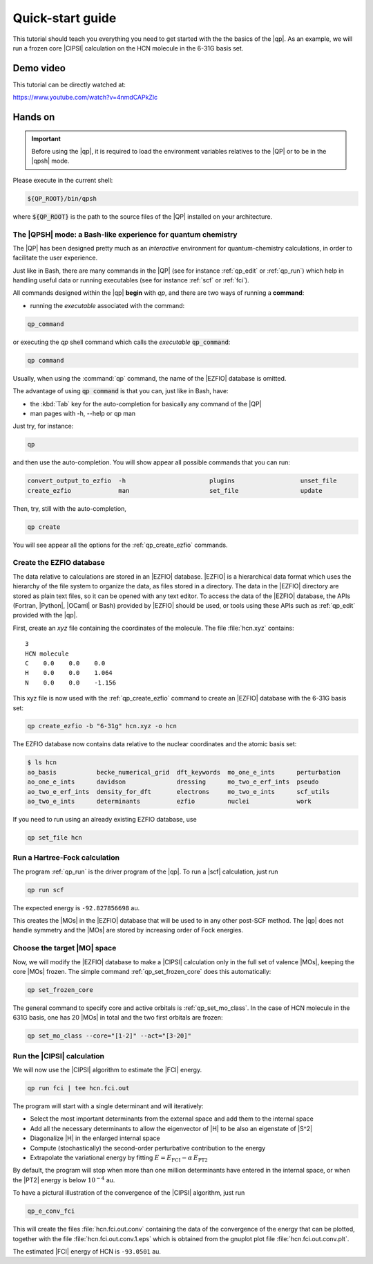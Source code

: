 =================
Quick-start guide
=================

This tutorial should teach you everything you need to get started with
the the basics of the |qp|. As an example, we will run a frozen core
|CIPSI| calculation on the HCN molecule in the 6-31G basis set.


Demo video
==========

This tutorial can be directly watched at: 


`<https://www.youtube.com/watch?v=4nmdCAPkZlc>`_


Hands on
========

.. important::

   Before using the |qp|, it is required to load the environment variables 
   relatives to the |QP| or to be in the |qpsh| mode. 


Please execute in the current shell: 

.. code:: bash 

  ${QP_ROOT}/bin/qpsh 

where :code:`${QP_ROOT}` is the path to the source files of the |QP| installed on your architecture.  

The |QPSH| mode: a Bash-like experience for quantum chemistry
-------------------------------------------------------------

The |QP| has been designed pretty much as an *interactive* environment for quantum-chemistry calculations, 
in order to facilitate the user experience. 

Just like in Bash, there are many commands in the |QP| (see for instance :ref:`qp_edit` or :ref:`qp_run`) 
which help in handling useful data or running executables (see for instance :ref:`scf` or :ref:`fci`). 

All commands designed within the |qp| **begin** with `qp`, and there are two ways of running a **command**: 

* running the *executable* associated with the command: 

.. code:: bash

  qp_command 

or executing the *qp* shell command which calls the *executable* :code:`qp_command`: 

.. code:: bash

  qp command 

Usually, when using the :command:`qp` command, the name of the |EZFIO| database is omitted.

The advantage of using :code:`qp command` is that you can, just like in Bash, have: 

* the :kbd:`Tab` key for the auto-completion for basically any command of the |QP| 

* man pages with -h, --help or qp man 


Just try, for instance: 

.. code:: bash 

  qp 

and then use the auto-completion. You will show appear all possible commands that you can run: 


.. code:: bash 

  convert_output_to_ezfio  -h                       plugins                  unset_file               
  create_ezfio             man                      set_file                 update            

Then, try, still with the auto-completion, 

.. code:: bash

  qp create

You will see appear all the options for the :ref:`qp_create_ezfio` commands. 


Create the EZFIO database
-------------------------

The data relative to calculations are stored in an |EZFIO| database.
|EZFIO| is a hierarchical data format which uses the hierarchy of the
file system to organize the data, as files stored in a directory. The
data in the |EZFIO| directory are stored as plain text files, so it can
be opened with any text editor.
To access the data of the |EZFIO| database, the APIs (Fortran, |Python|,
|OCaml| or Bash) provided by |EZFIO| should be used, or tools using
these APIs such as :ref:`qp_edit` provided with the |qp|.

First, create an `xyz` file containing the coordinates of the molecule.
The file :file:`hcn.xyz` contains::

   3
   HCN molecule
   C    0.0    0.0    0.0
   H    0.0    0.0    1.064
   N    0.0    0.0    -1.156


This xyz file is now used with the :ref:`qp_create_ezfio` command to
create an |EZFIO| database with the 6-31G basis set:

.. code:: bash

  qp create_ezfio -b "6-31g" hcn.xyz -o hcn

The EZFIO database now contains data relative to the nuclear coordinates
and the atomic basis set:

.. code:: bash

  $ ls hcn
  ao_basis           becke_numerical_grid  dft_keywords  mo_one_e_ints      perturbation
  ao_one_e_ints      davidson              dressing      mo_two_e_erf_ints  pseudo
  ao_two_e_erf_ints  density_for_dft       electrons     mo_two_e_ints      scf_utils
  ao_two_e_ints      determinants          ezfio         nuclei             work

If you need to run using an already existing EZFIO database, use

.. code::  bash

  qp set_file hcn


Run a Hartree-Fock calculation
------------------------------

The program :ref:`qp_run` is the driver program of the |qp|. To run a
|scf| calculation, just run

.. code:: bash

    qp run scf

The expected energy is ``-92.827856698`` au.

.. seealso:: 

    The documentation of the :ref:`module_hartree_fock` module and that of the
    :ref:`scf` program.

This creates the |MOs| in the |EZFIO| database that will be used to
in any other post-SCF method. The |qp| does not handle symmetry and
the |MOs| are stored by increasing order of Fock energies.


Choose the target |MO| space
----------------------------

Now, we will modify the |EZFIO| database to make a |CIPSI| calculation only in the
full set of valence |MOs|, keeping the core |MOs| frozen. The simple
command :ref:`qp_set_frozen_core` does this automatically:

.. code:: bash

    qp set_frozen_core


The general command to specify core and active orbitals is :ref:`qp_set_mo_class`. 
In the case of HCN molecule in the 631G basis, one has 20 |MOs| in total and the two first orbitals are frozen:

.. code::

    qp set_mo_class --core="[1-2]" --act="[3-20]"



Run the |CIPSI| calculation
----------------------------

We will now use the |CIPSI| algorithm to estimate the |FCI| energy.

.. code::

    qp run fci | tee hcn.fci.out 


The program will start with a single determinant and will iteratively:

* Select the most important determinants from the external space and add them to the
  internal space
* Add all the necessary determinants to allow the eigenvector of |H| to be
  also an eigenstate of |S^2|
* Diagonalize |H| in the enlarged internal space
* Compute (stochastically) the second-order perturbative contribution to the energy 
* Extrapolate the variational energy by fitting
  :math:`E=E_\text{FCI} - \alpha\, E_\text{PT2}`

By default, the program will stop when more than one million determinants have
entered in the internal space, or when the |PT2| energy is below :math:`10^{-4}` au.

To have a pictural illustration of the convergence of the |CIPSI| algorithm, just run 

.. code::

    qp_e_conv_fci

This will create the files :file:`hcn.fci.out.conv` containing the data of the
convergence of the energy that can be plotted, together with the file
:file:`hcn.fci.out.conv.1.eps` which is obtained from the gnuplot plot file
:file:`hcn.fci.out.conv.plt`. 


The estimated |FCI| energy of HCN is ``-93.0501`` au.

.. seealso:: 

    The documentation of the :ref:`module_fci` module and that of the :ref:`fci` program.


